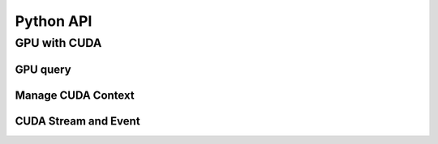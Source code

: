 Python API
==========

.. raw:: latex

   \setcounter{codelanguage}{0}


GPU with CUDA
-------------

GPU query
^^^^^^^^^

.. autosummary::
   :toctree: generated
   :nosignatures:
   :template: pyclass.rst

   merlin.cuda.Device
   merlin.cuda.DeviceLimit
   merlin.cuda.print_all_gpu_specification
   merlin.cuda.test_all_gpu

Manage CUDA Context
^^^^^^^^^^^^^^^^^^^

.. autosummary::
   :toctree: generated
   :nosignatures:
   :template: pyclass.rst

   merlin.cuda.Context
   merlin.cuda.ContextFlags
   merlin.cuda.create_primary_context

CUDA Stream and Event
^^^^^^^^^^^^^^^^^^^^^

.. autosummary::
   :toctree: generated
   :nosignatures:
   :template: pyclass.rst

   merlin.cuda.Stream
   merlin.cuda.StreamSetting
   merlin.cuda.Event
   merlin.cuda.EventCategory
   merlin.cuda.record_event

